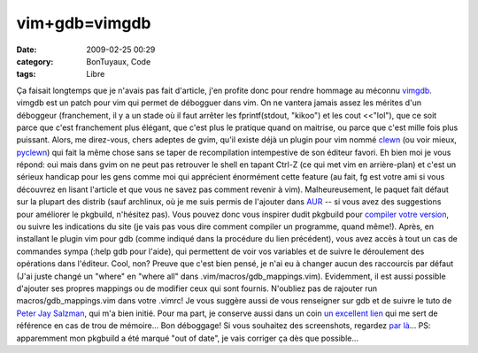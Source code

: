 vim+gdb=vimgdb
##############
:date: 2009-02-25 00:29
:category: BonTuyaux, Code
:tags: Libre

Ça faisait longtemps que je n'avais pas fait d'article, j'en
profite donc pour rendre hommage au méconnu `vimgdb`_. vimgdb est
un patch pour vim qui permet de débogguer dans vim. On ne vantera
jamais assez les mérites d'un déboggeur (franchement, il y a un
stade où il faut arrêter les fprintf(stdout, "kikoo") et les cout
<<"lol"), que ce soit parce que c'est franchement plus élégant, que
c'est plus le pratique quand on maitrise, ou parce que c'est mille
fois plus puissant. Alors, me direz-vous, chers adeptes de gvim,
qu'il existe déjà un plugin pour vim nommé `clewn`_ (ou voir mieux,
`pyclewn`_) qui fait la même chose sans se taper de recompilation
intempestive de son éditeur favori. Eh bien moi je vous répond: oui
mais dans gvim on ne peut pas retrouver le shell en tapant Ctrl-Z
(ce qui met vim en arrière-plan) et c'est un sérieux handicap pour
les gens comme moi qui apprécient énormément cette feature (au
fait, fg est votre ami si vous découvrez en lisant l'article et que
vous ne savez pas comment revenir à vim). Malheureusement, le
paquet fait défaut sur la plupart des distrib (sauf archlinux, où
je me suis permis de l'ajouter dans `AUR`_ -- si vous avez des
suggestions pour améliorer le pkgbuild, n'hésitez pas). Vous pouvez
donc vous inspirer dudit pkgbuild pour `compiler votre version`_,
ou suivre les indications du site (je vais pas vous dire comment
compiler un programme, quand même!). Après, en installant le plugin
vim pour gdb (comme indiqué dans la procédure du lien précédent),
vous avez accès à tout un cas de commandes sympa (:help gdb pour
l'aide), qui permettent de voir vos variables et de suivre le
déroulement des opérations dans l'éditeur. Cool, non? Preuve que
c'est bien pensé, je n'ai eu à changer aucun des raccourcis par
défaut (J'ai juste changé un "where" en "where all" dans
.vim/macros/gdb\_mappings.vim). Evidemment, il est aussi possible
d'ajouter ses propres mappings ou de modifier ceux qui sont
fournis. N'oubliez pas de rajouter run macros/gdb\_mappings.vim
dans votre .vimrc! Je vous suggère aussi de vous renseigner sur gdb
et de suivre le tuto de `Peter Jay Salzman`_, qui m'a bien initié.
Pour ma part, je conserve aussi dans un coin `un excellent lien`_
qui me sert de référence en cas de trou de mémoire... Bon
déboggage! Si vous souhaitez des screenshots, regardez `par là`_...
PS: apparemment mon pkgbuild a été marqué "out of date", je vais
corriger ça dès que possible...

.. _vimgdb: http://clewn.sourceforge.net/
.. _clewn: http://clewn.sourceforge.net/
.. _pyclewn: http://pyclewn.wiki.sourceforge.net/
.. _AUR: http://aur.archlinux.org/packages.php?O=0&K=vimgdb&do_Search=Go
.. _compiler votre version: http://clewn.sourceforge.net/install.html
.. _Peter Jay Salzman: http://dirac.org/linux/gdb/
.. _un excellent lien: http://www.unknownroad.com/rtfm/gdbtut/gdbtoc.html
.. _par là: http://sourceforge.net/project/screenshots.php?group_id=111038
